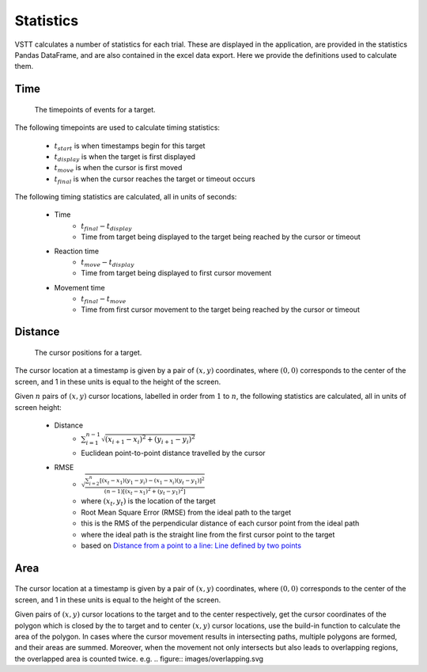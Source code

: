 Statistics
==========

VSTT calculates a number of statistics for each trial.
These are displayed in the application, are provided in the statistics Pandas DataFrame,
and are also contained in the excel data export.
Here we provide the definitions used to calculate them.

Time
----

.. figure:: images/times.svg
   :alt: target timepoints

   The timepoints of events for a target.

The following timepoints are used to calculate timing statistics:

   * :math:`t_{start}` is when timestamps begin for this target
   * :math:`t_{display}` is when the target is first displayed
   * :math:`t_{move}` is when the cursor is first moved
   * :math:`t_{final}` is when the cursor reaches the target or timeout occurs

The following timing statistics are calculated, all in units of seconds:

   * Time
      * :math:`t_{final} - t_{display}`
      * Time from target being displayed to the target being reached by the cursor or timeout
   * Reaction time
      * :math:`t_{move} - t_{display}`
      * Time from target being displayed to first cursor movement
   * Movement time
      * :math:`t_{final} - t_{move}`
      * Time from first cursor movement to the target being reached by the cursor or timeout

Distance
--------

.. figure:: images/positions.svg
   :alt: target cursor positions

   The cursor positions for a target.

The cursor location at a timestamp is given by a pair of :math:`(x, y)` coordinates,
where :math:`(0, 0)` corresponds to the center of the screen,
and 1 in these units is equal to the height of the screen.

Given :math:`n` pairs of :math:`(x, y)` cursor locations, labelled in order from :math:`1` to :math:`n`,
the following statistics are calculated, all in units of screen height:

   * Distance
      * :math:`\sum_{i=1}^{n-1}\sqrt{(x_{i+1}-x_i)^2+(y_{i+1}-y_i)^2}`
      * Euclidean point-to-point distance travelled by the cursor

   * RMSE
      * :math:`\sqrt{\frac{\sum_{i=2}^{n}\left[(x_t-x_1)(y_1-y_i)-(x_1-x_i)(y_t-y_1)\right]^2}{(n-1)\left[(x_t-x_1)^2+(y_t-y_1)^2\right]}}`
      * where :math:`(x_t, y_t)` is the location of the target
      * Root Mean Square Error (RMSE) from the ideal path to the target
      * this is the RMS of the perpendicular distance of each cursor point from the ideal path
      * where the ideal path is the straight line from the first cursor point to the target
      * based on `Distance from a point to a line: Line defined by two points <https://en.wikipedia.org/wiki/Distance_from_a_point_to_a_line#Line_defined_by_two_points>`_

Area
----

.. figure:: images/area.png
   :alt: the area closed by cursor positions

The cursor location at a timestamp is given by a pair of :math:`(x, y)` coordinates,
where :math:`(0, 0)` corresponds to the center of the screen, and 1 in these units is equal to the height of the screen.

Given pairs of :math:`(x, y)` cursor locations to the target and to the center respectively, get the cursor coordinates of the polygon which is closed by the to target and to center :math:`(x, y)` cursor locations, use the build-in function to calculate the area of the polygon.
In cases where the cursor movement results in intersecting paths, multiple polygons are formed, and their areas are summed.
Moreover, when the movement not only intersects but also leads to overlapping regions, the overlapped area is counted twice.
e.g.
.. figure:: images/overlapping.svg
